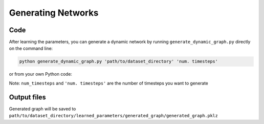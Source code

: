 Generating Networks
===================

Code
----

After learning the parameters, you can generate a dynamic network by running ``generate_dynamic_graph.py`` directly on the command line:

.. code-block:: bash

    python generate_dynamic_graph.py 'path/to/dataset_directory' 'num. timesteps'

or from your own Python code:

.. code-block:: python
  :linenos:

    from generate_dynamic_graph import dymond_generate

    dymond_generate(dataset_dir, num_timesteps)

Note: ``num_timesteps`` and ``'num. timesteps'`` are the number of timesteps you want to generate

Output files
------------

Generated graph will be saved to ``path/to/dataset_directory/learned_parameters/generated_graph/generated_graph.pklz``